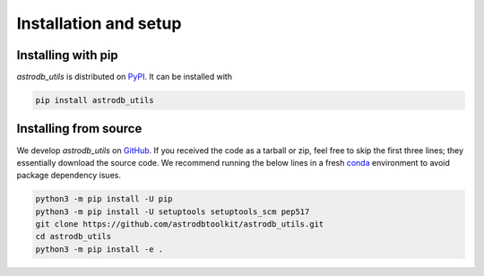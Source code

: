 Installation and setup
===========================

Installing with pip
-----------------------
`astrodb_utils` is distributed on `PyPI <https://pypi.org/project/astrodb-scripts/>`_. It can be installed with

.. code-block:: bash

    pip install astrodb_utils

Installing from source
-----------------------

We develop `astrodb_utils` on `GitHub <https://github.com/astrodbtoolkit/astrodb_utils>`_.
If you received the code as a tarball or zip, feel free to skip the first three lines; they essentially download the source code.
We recommend running the below lines in a fresh `conda <https://docs.conda.io/projects/conda/en/latest/user-guide/concepts/environments.html>`_ environment
to avoid package dependency isues.

.. code-block:: bash

    python3 -m pip install -U pip
    python3 -m pip install -U setuptools setuptools_scm pep517
    git clone https://github.com/astrodbtoolkit/astrodb_utils.git
    cd astrodb_utils
    python3 -m pip install -e .


